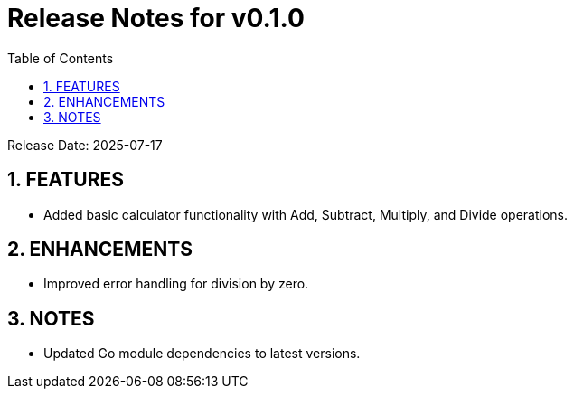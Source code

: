 = Release Notes for v0.1.0
:toc:
:toclevels: 3
:sectnums:

Release Date: 2025-07-17

== FEATURES
* Added basic calculator functionality with Add, Subtract, Multiply, and Divide operations.


== ENHANCEMENTS
* Improved error handling for division by zero.


== NOTES
* Updated Go module dependencies to latest versions.


